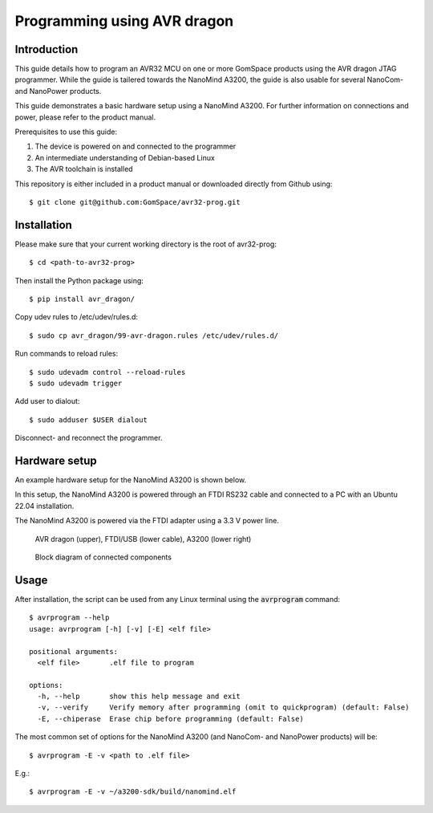
.. _avr_programmer:

Programming using AVR dragon
----------------------------

Introduction
============

This guide details how to program an AVR32 MCU on one or more GomSpace products using the AVR dragon JTAG programmer.
While the guide is tailered towards the NanoMind A3200, the guide is also usable for several NanoCom- and NanoPower products.

This guide demonstrates a basic hardware setup using a NanoMind A3200. For further information on connections and power, please refer to the product manual.

Prerequisites to use this guide:

1. The device is powered on and connected to the programmer
2. An intermediate understanding of Debian-based Linux
3. The AVR toolchain is installed

This repository is either included in a product manual or downloaded directly from Github using::

  $ git clone git@github.com:GomSpace/avr32-prog.git

Installation
============

Please make sure that your current working directory is the root of avr32-prog::

  $ cd <path-to-avr32-prog>

Then install the Python package using::

  $ pip install avr_dragon/

Copy udev rules to /etc/udev/rules.d::

  $ sudo cp avr_dragon/99-avr-dragon.rules /etc/udev/rules.d/

Run commands to reload rules::

  $ sudo udevadm control --reload-rules
  $ sudo udevadm trigger

Add user to dialout::

  $ sudo adduser $USER dialout

Disconnect- and reconnect the programmer.

Hardware setup
==============

An example hardware setup for the NanoMind A3200 is shown below.

In this setup, the NanoMind A3200 is powered through an FTDI RS232 cable and connected to a PC with an Ubuntu 22.04 installation.

The NanoMind A3200 is powered via the FTDI adapter using a 3.3 V power line.

.. figure:: img/avr_dragon_setup.jpg
   :width: 70%

   AVR dragon (upper), FTDI/USB (lower cable), A3200 (lower right)

.. figure:: img/block_diagram.png
   :width: 70%

   Block diagram of connected components


Usage
=====

After installation, the script can be used from any Linux terminal using the :code:`avrprogram` command::

  $ avrprogram --help
  usage: avrprogram [-h] [-v] [-E] <elf file>

  positional arguments:
    <elf file>       .elf file to program

  options:
    -h, --help       show this help message and exit
    -v, --verify     Verify memory after programming (omit to quickprogram) (default: False)
    -E, --chiperase  Erase chip before programming (default: False)


The most common set of options for the NanoMind A3200 (and NanoCom- and NanoPower products) will be::

  $ avrprogram -E -v <path to .elf file>

E.g.::

  $ avrprogram -E -v ~/a3200-sdk/build/nanomind.elf